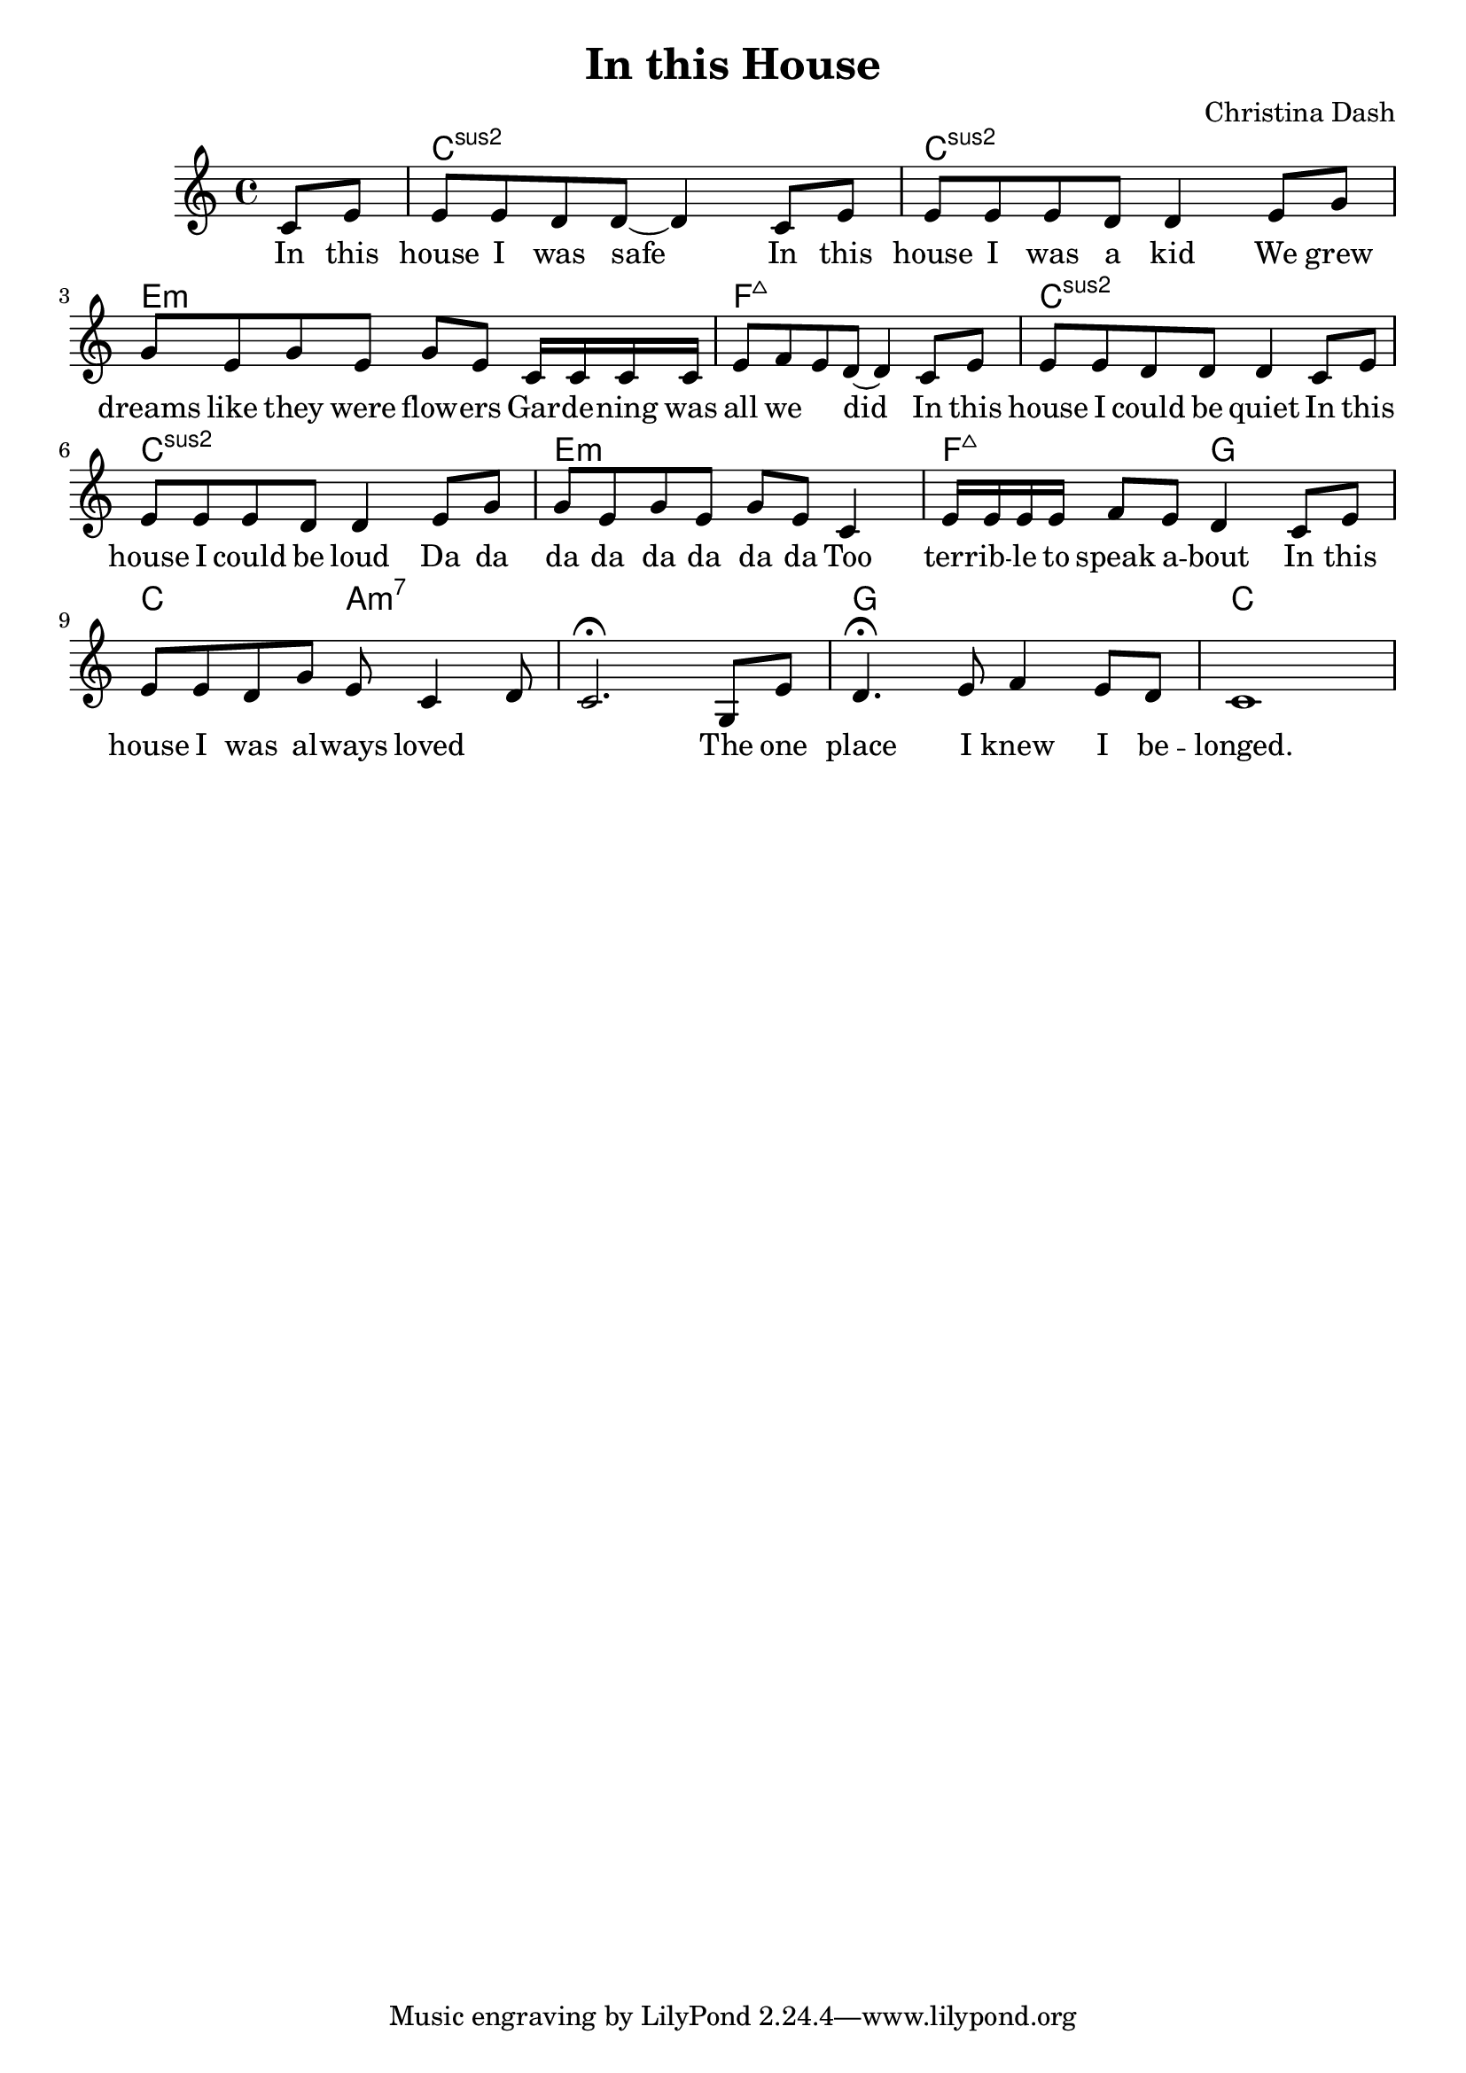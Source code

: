 \version "2.18.2"

\header {
  title = "In this House"
  composer = "Christina Dash"
}

\score {
  <<
    \new ChordNames \chordmode {
      \partial 4 s4 |
      c1:sus2 ~ |
      c1:sus2 |
      e1:m |
      f1:maj7

      c1:sus2 ~ |
      c1:sus2 |
      e1:m |
      f2:maj7 g2 |

      c2 a:m7 |

      s1 |

      g |
      c
    }
    \new Voice = "voice" {
      \relative c' {
        \partial 4 c8 e |
        e e d8 d~ d4 c8 e |
        e e e8 d d4 e8 g |
        g e g e g e c16 c c c e8 f e d ~ d4 c8 e |

        e e d8 d d4 c8 e |
        e e e8 d d4 e8 g |
        g e g e g e c4 e16 e e e f8 e d4 c8 e |

        e8 e d g e c4 d8 |
        c2. \fermata g8 e' |
        d4. \fermata e8 f4 e8 d |
        c1
      }
    }
    \new Lyrics \lyricsto "voice" {
      \lyricmode {
        In this house I was safe
        In this house I was a kid
        We grew dreams like they were flow -- ers
        Gar -- de -- ning was all we ___ did

        In this house I could be quiet
        In this house I could be loud
        Da da da da da da da da
        Too terr -- ib -- le to speak a -- bout

        In this house I was al -- ways loved ___ ___
        The one place I knew I be -- longed.
      }
    }
  >>
  \layout { }
  \midi { }
}
